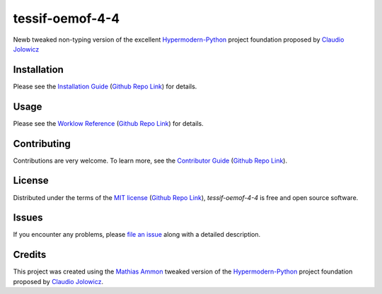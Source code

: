 tessif-oemof-4-4
====================================================================================================

|PyPI| |Python Version| |License| |Status|

|Stable Release| |Develop Release|

|Read the Docs| |Tests| |Safety| |Pylinting| |Flake8 Linting| |Pre-Commit|

|Codecov| |Codacy| |Codeclimate| |Scrutinizer|

|pre-commit| |Black| |Pylint| |Flake8|

.. |PyPI| image:: https://img.shields.io/pypi/v/tessif-oemof-4-4.svg
   :target: https://pypi.org/project/tessif-oemof-4-4/
   :alt: PyPI

.. |Python Version| image:: https://img.shields.io/pypi/pyversions/tessif-oemof-4-4
   :target: https://pypi.org/project/tessif-oemof-4-4
   :alt: Python Version

.. |License| image:: https://img.shields.io/pypi/l/tessif-oemof-4-4
   :target: https://opensource.org/licenses/MIT
   :alt: License

.. |Status| image:: https://badgen.net/badge/status/alpha/d8624d
   :target: https://pypi.org/project/tessif-oemof-4-4/
   :alt: Status

.. |Stable Release| image:: https://github.com/tZ3ma/tessif-oemof-4-4/workflows/Stable-PyPI-Release/badge.svg
   :target: https://github.com/tZ3ma/tessif-oemof-4-4/actions?workflow=Stable-PyPI-Release
   :alt: Stable PyPI Release Workflow Status

.. |Develop Release| image:: https://github.com/tZ3ma/tessif-oemof-4-4/workflows/Develop-TestPyPI-Release/badge.svg
   :target: https://github.com/tZ3ma/tessif-oemof-4-4/actions?workflow=Develop-TestPyPI-Release
   :alt: Develop TestPyPI Release Workflow Status

.. |Read the Docs| image:: https://img.shields.io/readthedocs/tessif-oemof-4-4/latest.svg?label=Read%20the%20Docs
   :target: https://tessif-oemof-4-4.readthedocs.io/
   :alt: Read the documentation at https://tessif-oemof-4-4.readthedocs.io/

.. |Tests| image:: https://github.com/tZ3ma/tessif-oemof-4-4/workflows/Tests-and-Coverage/badge.svg
   :target: https://github.com/tZ3ma/tessif-oemof-4-4/actions?workflow=Tests-and-Coverage
   :alt: Tests Workflow Status

.. |Safety| image:: https://github.com/tZ3ma/tessif-oemof-4-4/workflows/Safety/badge.svg
   :target: https://github.com/tZ3ma/tessif-oemof-4-4/actions?workflow=Safety
   :alt: Safety Workflow Status

.. |Pylinting| image:: https://github.com/tZ3ma/tessif-oemof-4-4/workflows/Pylinting/badge.svg
   :target: https://github.com/tZ3ma/tessif-oemof-4-4/actions?workflow=Pylinting
   :alt: Pylint Workflow Status

.. |Flake8 Linting| image:: https://github.com/tZ3ma/tessif-oemof-4-4/workflows/Flake8-Linting/badge.svg
   :target: https://github.com/tZ3ma/tessif-oemof-4-4/actions?workflow=Flake8-Linting
   :alt: Flake8-Linting Workflow Status

.. |Pre-Commit| image:: https://github.com/tZ3ma/tessif-oemof-4-4/workflows/Pre-Commit/badge.svg
   :target: https://github.com/tZ3ma/tessif-oemof-4-4/actions?workflow=Pre-Commit
   :alt: Pre-Commit Workflow Status

.. |Codecov| image:: https://codecov.io/gh/tZ3ma/tessif-oemof-4-4/branch/main/graph/badge.svg
   :target: https://codecov.io/gh/tZ3ma/tessif-oemof-4-4
   :alt: Codecov

.. |Codacy| image:: https://app.codacy.com/project/badge/Grade/b278433bb9224147a2e6231d783b62e4
   :target: https://app.codacy.com/gh/tZ3ma/tessif-oemof-4-4/dashboard
   :alt: Codacy Code Quality Status

.. |Codeclimate| image:: https://api.codeclimate.com/v1/badges/ff119252f0bb7f40aecb/maintainability
   :target: https://codeclimate.com/github/tZ3ma/tessif-oemof-4-4/maintainability
   :alt: Maintainability

.. |Scrutinizer| image:: https://scrutinizer-ci.com/g/tZ3ma/tessif-oemof-4-4/badges/quality-score.png?b=main
   :target: https://scrutinizer-ci.com/g/tZ3ma/tessif-oemof-4-4/
   :alt: Scrutinizer Code Quality

.. |pre-commit| image:: https://img.shields.io/badge/pre--commit-enabled-brightgreen?logo=pre-commit&logoColor=white
   :target: https://github.com/pre-commit/pre-commit
   :alt: pre-commit

.. |Black| image:: https://img.shields.io/badge/code%20style-black-000000.svg
   :target: https://github.com/psf/black
   :alt: Black

.. |Pylint| image:: https://img.shields.io/badge/linting-pylint-yellowgreen
   :target: https://github.com/PyCQA/pylint
   :alt: Package uses pylint

.. |Flake8| image:: https://img.shields.io/badge/linting-flake8-yellogreen
   :target: https://github.com/pycqa/flake8
   :alt: Package uses flake8


Newb tweaked non-typing version of the excellent Hypermodern-Python_ project
foundation proposed by `Claudio Jolowicz <cj>`_

Installation
------------

Please see the `Installation Guide`_ (`Github Repo Link`_) for details.


Usage
-----

Please see the `Worklow Reference <Workflow-Guide_>`_ (`Github Repo Link`_) for details.


Contributing
------------

Contributions are very welcome.
To learn more, see the `Contributor Guide`_ (`Github Repo Link`_).


License
-------

Distributed under the terms of the `MIT license`_ (`Github Repo Link`_),
*tessif-oemof-4-4* is free and open source software.


Issues
------

If you encounter any problems,
please `file an issue`_ along with a detailed description.

Credits
-------

This project was created using the `Mathias Ammon <tZ3ma>`_ tweaked version of the
Hypermodern-Python_ project foundation proposed by `Claudio Jolowicz <cj>`_.

.. _Hypermodern-Python: https://cjolowicz.github.io/posts/hypermodern-python-01-setup/
.. _Hypermodern Python Cookiecutter: https://github.com/cjolowicz/cookiecutter-hypermodern-python
.. _cj: https://github.com/cjolowicz

.. _MIT license: https://opensource.org/licenses/MIT
.. _PyPI: https://pypi.org/

.. _file an issue: https://github.com/tZ3ma/tessif-oemof-4-4/issues
.. _pip: https://pip.pypa.io/

.. _tZ3ma: https://github.com/tZ3ma
.. working on github-only
.. _Contributor Guide: CONTRIBUTING.rst
.. _Installation Guide: docs/source/getting_started/installation.rst
.. _Workflow-Guide: docs/source/developer_guide/workflows.rst

.. _Github Repo Link: https://github.com/tZ3ma/tessif-oemof-4-4
